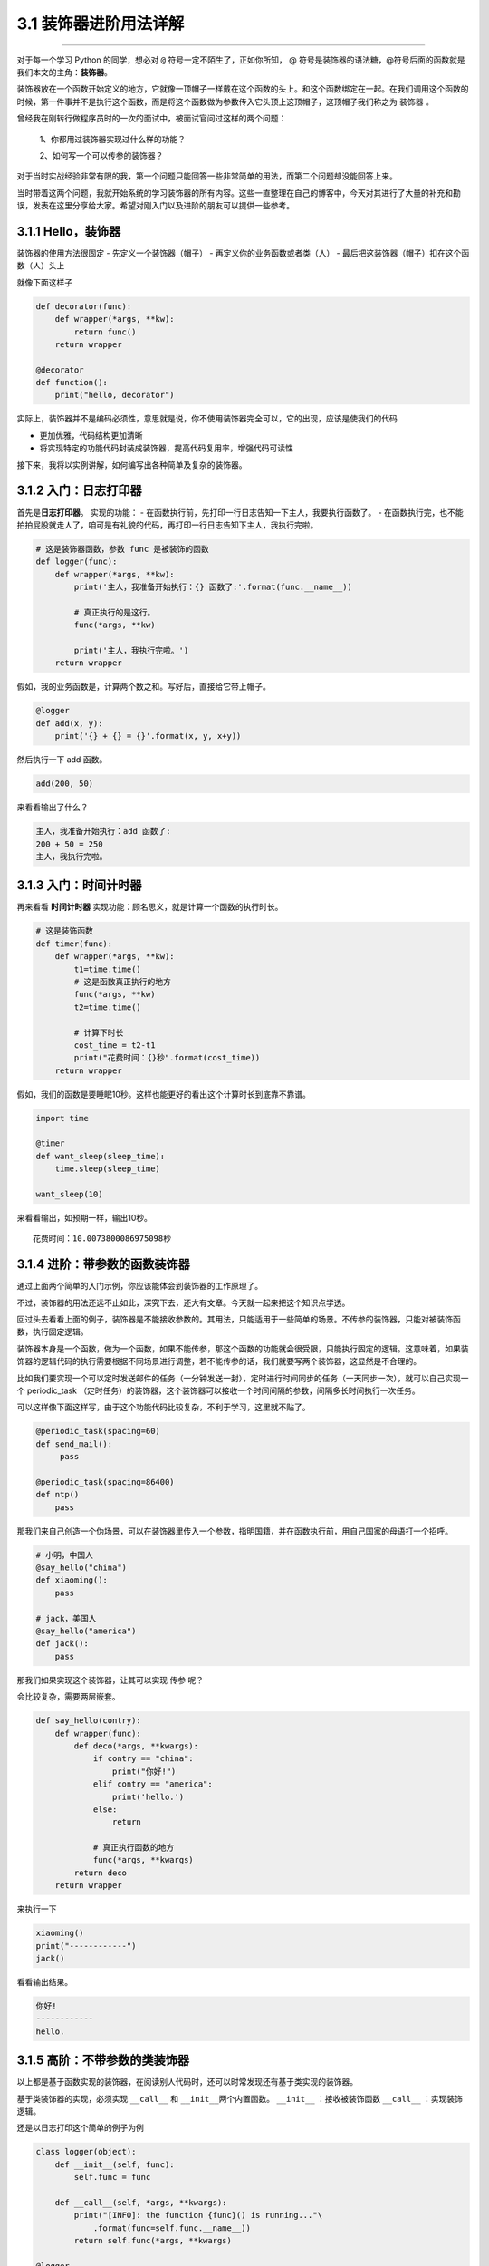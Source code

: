 3.1 装饰器进阶用法详解
======================

--------------

对于每一个学习 Python 的同学，想必对 ``@``
符号一定不陌生了，正如你所知， @
符号是装饰器的语法糖，@符号后面的函数就是我们本文的主角：\ **装饰器**\ 。

装饰器放在一个函数开始定义的地方，它就像一顶帽子一样戴在这个函数的头上。和这个函数绑定在一起。在我们调用这个函数的时候，第一件事并不是执行这个函数，而是将这个函数做为参数传入它头顶上这顶帽子，这顶帽子我们称之为
``装饰器`` 。

曾经我在刚转行做程序员时的一次的面试中，被面试官问过这样的两个问题：

   1、你都用过装饰器实现过什么样的功能？

   2、如何写一个可以传参的装饰器？

对于当时实战经验非常有限的我，第一个问题只能回答一些非常简单的用法，而第二个问题却没能回答上来。

当时带着这两个问题，我就开始系统的学习装饰器的所有内容。这些一直整理在自己的博客中，今天对其进行了大量的补充和勘误，发表在这里分享给大家。希望对刚入门以及进阶的朋友可以提供一些参考。

|image0|

3.1.1 Hello，装饰器
-------------------

装饰器的使用方法很固定 - 先定义一个装饰器（帽子） -
再定义你的业务函数或者类（人） -
最后把这装饰器（帽子）扣在这个函数（人）头上

就像下面这样子

.. code:: python

   def decorator(func):
       def wrapper(*args, **kw):
           return func()
       return wrapper

   @decorator
   def function():
       print("hello, decorator")

实际上，装饰器并不是编码必须性，意思就是说，你不使用装饰器完全可以，它的出现，应该是使我们的代码

-  更加优雅，代码结构更加清晰
-  将实现特定的功能代码封装成装饰器，提高代码复用率，增强代码可读性

接下来，我将以实例讲解，如何编写出各种简单及复杂的装饰器。

3.1.2 入门：日志打印器
----------------------

首先是\ **日志打印器**\ 。 实现的功能： -
在函数执行前，先打印一行日志告知一下主人，我要执行函数了。 -
在函数执行完，也不能拍拍屁股就走人了，咱可是有礼貌的代码，再打印一行日志告知下主人，我执行完啦。

.. code:: python

   # 这是装饰器函数，参数 func 是被装饰的函数
   def logger(func):
       def wrapper(*args, **kw):
           print('主人，我准备开始执行：{} 函数了:'.format(func.__name__))

           # 真正执行的是这行。
           func(*args, **kw)

           print('主人，我执行完啦。')
       return wrapper

假如，我的业务函数是，计算两个数之和。写好后，直接给它带上帽子。

.. code:: python

   @logger
   def add(x, y):
       print('{} + {} = {}'.format(x, y, x+y))

然后执行一下 add 函数。

.. code:: python

   add(200, 50)

来看看输出了什么？

.. code:: python

   主人，我准备开始执行：add 函数了:
   200 + 50 = 250
   主人，我执行完啦。

3.1.3 入门：时间计时器
----------------------

再来看看 **时间计时器** 实现功能：顾名思义，就是计算一个函数的执行时长。

.. code:: python

   # 这是装饰函数
   def timer(func):
       def wrapper(*args, **kw):
           t1=time.time()
           # 这是函数真正执行的地方
           func(*args, **kw)
           t2=time.time()

           # 计算下时长
           cost_time = t2-t1 
           print("花费时间：{}秒".format(cost_time))
       return wrapper

假如，我们的函数是要睡眠10秒。这样也能更好的看出这个计算时长到底靠不靠谱。

.. code:: python

   import time

   @timer
   def want_sleep(sleep_time):
       time.sleep(sleep_time)

   want_sleep(10)

来看看输出，如预期一样，输出10秒。

::

   花费时间：10.0073800086975098秒

3.1.4 进阶：带参数的函数装饰器
------------------------------

通过上面两个简单的入门示例，你应该能体会到装饰器的工作原理了。

不过，装饰器的用法还远不止如此，深究下去，还大有文章。今天就一起来把这个知识点学透。

回过头去看看上面的例子，装饰器是不能接收参数的。其用法，只能适用于一些简单的场景。不传参的装饰器，只能对被装饰函数，执行固定逻辑。

装饰器本身是一个函数，做为一个函数，如果不能传参，那这个函数的功能就会很受限，只能执行固定的逻辑。这意味着，如果装饰器的逻辑代码的执行需要根据不同场景进行调整，若不能传参的话，我们就要写两个装饰器，这显然是不合理的。

比如我们要实现一个可以定时发送邮件的任务（一分钟发送一封），定时进行时间同步的任务（一天同步一次），就可以自己实现一个
periodic_task
（定时任务）的装饰器，这个装饰器可以接收一个时间间隔的参数，间隔多长时间执行一次任务。

可以这样像下面这样写，由于这个功能代码比较复杂，不利于学习，这里就不贴了。

.. code:: python

   @periodic_task(spacing=60)
   def send_mail():
        pass
     
   @periodic_task(spacing=86400)
   def ntp()
       pass 

那我们来自己创造一个伪场景，可以在装饰器里传入一个参数，指明国籍，并在函数执行前，用自己国家的母语打一个招呼。

.. code:: python

   # 小明，中国人
   @say_hello("china")
   def xiaoming():
       pass

   # jack，美国人
   @say_hello("america")
   def jack():
       pass

那我们如果实现这个装饰器，让其可以实现 ``传参`` 呢？

会比较复杂，需要两层嵌套。

.. code:: python

   def say_hello(contry):
       def wrapper(func):
           def deco(*args, **kwargs):
               if contry == "china":
                   print("你好!")
               elif contry == "america":
                   print('hello.')
               else:
                   return

               # 真正执行函数的地方
               func(*args, **kwargs)
           return deco
       return wrapper

来执行一下

.. code:: python

   xiaoming()
   print("------------")
   jack()

看看输出结果。

.. code:: python

   你好!
   ------------
   hello.

3.1.5 高阶：不带参数的类装饰器
------------------------------

以上都是基于函数实现的装饰器，在阅读别人代码时，还可以时常发现还有基于类实现的装饰器。

基于类装饰器的实现，必须实现 ``__call__`` 和
``__init__``\ 两个内置函数。 ``__init__`` ：接收被装饰函数 ``__call__``
：实现装饰逻辑。

还是以日志打印这个简单的例子为例

.. code:: python

   class logger(object):
       def __init__(self, func):
           self.func = func

       def __call__(self, *args, **kwargs):
           print("[INFO]: the function {func}() is running..."\
               .format(func=self.func.__name__))
           return self.func(*args, **kwargs)

   @logger
   def say(something):
       print("say {}!".format(something))

   say("hello")

执行一下，看看输出

::

   [INFO]: the function say() is running...
   say hello!

3.1.6 高阶：带参数的类装饰器
----------------------------

上面不带参数的例子，你发现没有，只能打印\ ``INFO``\ 级别的日志，正常情况下，我们还需要打印\ ``DEBUG``
``WARNING``\ 等级别的日志。
这就需要给类装饰器传入参数，给这个函数指定级别了。

带参数和不带参数的类装饰器有很大的不同。

``__init__`` ：不再接收被装饰函数，而是接收传入参数。 ``__call__``
：接收被装饰函数，实现装饰逻辑。

.. code:: python

   class logger(object):
       def __init__(self, level='INFO'):
           self.level = level

       def __call__(self, func): # 接受函数
           def wrapper(*args, **kwargs):
               print("[{level}]: the function {func}() is running..."\
                   .format(level=self.level, func=func.__name__))
               func(*args, **kwargs)
           return wrapper  #返回函数

   @logger(level='WARNING')
   def say(something):
       print("say {}!".format(something))

   say("hello")

我们指定\ ``WARNING``\ 级别，运行一下，来看看输出。

::

   [WARNING]: the function say() is running...
   say hello!

3.1.7 使用偏函数与类实现装饰器
------------------------------

绝大多数装饰器都是基于函数和闭包实现的，但这并非制造装饰器的唯一方式。

事实上，Python 对某个对象是否能通过装饰器（
``@decorator``\ ）形式使用只有一个要求：\ **decorator
必须是一个“可被调用（callable）的对象**\ 。

对于这个 callable 对象，我们最熟悉的就是函数了。

除函数之外，类也可以是 callable 对象，只要实现了\ ``__call__``
函数（上面几个例子已经接触过了）。

还有容易被人忽略的偏函数其实也是 callable 对象。

接下来就来说说，如何使用 类和偏函数结合实现一个与众不同的装饰器。

如下所示，DelayFunc 是一个实现了 ``__call__`` 的类，delay
返回一个偏函数，在这里 delay 就可以做为一个装饰器。（以下代码摘自
Python工匠：使用装饰器的小技巧）

.. code:: python

   import time
   import functools

   class DelayFunc:
       def __init__(self,  duration, func):
           self.duration = duration
           self.func = func

       def __call__(self, *args, **kwargs):
           print(f'Wait for {self.duration} seconds...')
           time.sleep(self.duration)
           return self.func(*args, **kwargs)

       def eager_call(self, *args, **kwargs):
           print('Call without delay')
           return self.func(*args, **kwargs)

   def delay(duration):
       """
       装饰器：推迟某个函数的执行。
       同时提供 .eager_call 方法立即执行
       """
       # 此处为了避免定义额外函数，
       # 直接使用 functools.partial 帮助构造 DelayFunc 实例
       return functools.partial(DelayFunc, duration)

我们的业务函数很简单，就是相加

.. code:: python

   @delay(duration=2)
   def add(a, b):
       return a+b

来看一下执行过程

.. code:: python

   >>> add    # 可见 add 变成了 Delay 的实例
   <__main__.DelayFunc object at 0x107bd0be0>
   >>> 
   >>> add(3,5)  # 直接调用实例，进入 __call__
   Wait for 2 seconds...
   8
   >>> 
   >>> add.func # 实现实例方法
   <function add at 0x107bef1e0>

3.1.8 如何写能装饰类的装饰器？
------------------------------

用 Python
写单例模式的时候，常用的有三种写法。其中一种，是用装饰器来实现的。

以下便是我自己写的装饰器版的单例写法。

.. code:: python

   instances = {}

   def singleton(cls):
       def get_instance(*args, **kw):
           cls_name = cls.__name__
           print('===== 1 ====')
           if not cls_name in instances:
               print('===== 2 ====')
               instance = cls(*args, **kw)
               instances[cls_name] = instance
           return instances[cls_name]
       return get_instance

   @singleton
   class User:
       _instance = None

       def __init__(self, name):
           print('===== 3 ====')
           self.name = name

可以看到我们用singleton 这个装饰函数来装饰 User
这个类。装饰器用在类上，并不是很常见，但只要熟悉装饰器的实现过程，就不难以实现对类的装饰。在上面这个例子中，装饰器就只是实现对类实例的生成的控制而已。

其实例化的过程，你可以参考我这里的调试过程，加以理解。

|image1|

3.1.9 wraps 装饰器有啥用？
--------------------------

在 functools 标准库中有提供一个 wraps
装饰器，你应该也经常见过，那他有啥用呢？

先来看一个例子

.. code:: python

   def wrapper(func):
       def inner_function():
           pass
       return inner_function

   @wrapper
   def wrapped():
       pass

   print(wrapped.__name__)
   #inner_function

为什么会这样子？不是应该返回 ``func`` 吗？

这也不难理解，因为上边执行\ ``func`` 和下边 ``decorator(func)``
是等价的，所以上面 ``func.__name__``
是等价于下面\ ``decorator(func).__name__`` 的，那当然名字是
``inner_function``

.. code:: python

   def wrapper(func):
       def inner_function():
           pass
       return inner_function

   def wrapped():
       pass

   print(wrapper(wrapped).__name__)
   #inner_function

那如何避免这种情况的产生？方法是使用 functools .wraps
装饰器，它的作用就是将 **被修饰的函数(wrapped)** 的一些属性值赋值给
**修饰器函数(wrapper)** ，最终让属性的显示更符合我们的直觉。

.. code:: python

   from functools import wraps

   def wrapper(func):
       @wraps(func)
       def inner_function():
           pass
       return inner_function

   @wrapper
   def wrapped():
       pass

   print(wrapped.__name__)
   # wrapped

准确点说，wraps 其实是一个偏函数对象（partial），源码如下

.. code:: python

   def wraps(wrapped,
             assigned = WRAPPER_ASSIGNMENTS,
             updated = WRAPPER_UPDATES):
       return partial(update_wrapper, wrapped=wrapped,
                      assigned=assigned, updated=updated)

可以看到wraps其实就是调用了一个函数\ ``update_wrapper``\ ，知道原理后，我们改写上面的代码，在不使用
wraps的情况下，也可以让 ``wrapped.__name__`` 打印出 wrapped，代码如下：

.. code:: python

   from functools import update_wrapper

   WRAPPER_ASSIGNMENTS = ('__module__', '__name__', '__qualname__', '__doc__',
                          '__annotations__')

   def wrapper(func):
       def inner_function():
           pass

       update_wrapper(inner_function, func, assigned=WRAPPER_ASSIGNMENTS)
       return inner_function

   @wrapper
   def wrapped():
       pass

   print(wrapped.__name__)

3.1.10 内置装饰器：property
---------------------------

以上，我们介绍的都是自定义的装饰器。

其实Python语言本身也有一些装饰器。比如\ ``property``\ 这个内建装饰器，我们再熟悉不过了。

它通常存在于类中，可以将一个函数定义成一个属性，属性的值就是该函数return的内容。

通常我们给实例绑定属性是这样的

.. code:: python

   class Student(object):
       def __init__(self, name, age=None):
           self.name = name
           self.age = age

   # 实例化
   xiaoming = Student("小明")

   # 添加属性
   xiaoming.age=25

   # 查询属性
   xiaoming.age

   # 删除属性
   del xiaoming.age

但是稍有经验的开发人员，一下就可以看出，这样直接把属性暴露出去，虽然写起来很简单，但是并不能对属性的值做合法性限制。为了实现这个功能，我们可以这样写。

.. code:: python

   class Student(object):
       def __init__(self, name):
           self.name = name
           self.name = None

       def set_age(self, age):
           if not isinstance(age, int):
               raise ValueError('输入不合法：年龄必须为数值!')
           if not 0 < age < 100:
               raise ValueError('输入不合法：年龄范围必须0-100')
           self._age=age

       def get_age(self):
           return self._age

       def del_age(self):
           self._age = None


   xiaoming = Student("小明")

   # 添加属性
   xiaoming.set_age(25)

   # 查询属性
   xiaoming.get_age()

   # 删除属性
   xiaoming.del_age()

上面的代码设计虽然可以变量的定义，但是可以发现不管是获取还是赋值（通过函数）都和我们平时见到的不一样。
按照我们思维习惯应该是这样的。

::

   # 赋值
   xiaoming.age = 25

   # 获取
   xiaoming.age

那么这样的方式我们如何实现呢。请看下面的代码。

.. code:: python

   class Student(object):
       def __init__(self, name):
           self.name = name
           self.name = None

       @property
       def age(self):
           return self._age

       @age.setter
       def age(self, value):
           if not isinstance(value, int):
               raise ValueError('输入不合法：年龄必须为数值!')
           if not 0 < value < 100:
               raise ValueError('输入不合法：年龄范围必须0-100')
           self._age=value

       @age.deleter
       def age(self):
           del self._age

   xiaoming = Student("小明")

   # 设置属性
   xiaoming.age = 25

   # 查询属性
   xiaoming.age

   # 删除属性
   del xiaoming.age

用\ ``@property``\ 装饰过的函数，会将一个函数定义成一个属性，属性的值就是该函数return的内容。\ **同时**\ ，会将这个函数变成另外一个装饰器。就像后面我们使用的\ ``@age.setter``\ 和\ ``@age.deleter``\ 。

``@age.setter``
使得我们可以使用\ ``XiaoMing.age = 25``\ 这样的方式直接赋值。
``@age.deleter``
使得我们可以使用\ ``del XiaoMing.age``\ 这样的方式来删除属性。

property 的底层实现机制是「描述符」，为此我还写过一篇文章。

这里也介绍一下吧，正好将这些看似零散的文章全部串起来。

如下，我写了一个类，里面使用了 property 将 math 变成了类实例的属性

.. code:: python

   class Student:
       def __init__(self, name):
           self.name = name

       @property
       def math(self):
           return self._math

       @math.setter
       def math(self, value):
           if 0 <= value <= 100:
               self._math = value
           else:
               raise ValueError("Valid value must be in [0, 100]")

为什么说 property 底层是基于描述符协议的呢？通过 PyCharm 点击进入
property
的源码，很可惜，只是一份类似文档一样的伪源码，并没有其具体的实现逻辑。

不过，从这份伪源码的魔法函数结构组成，可以大体知道其实现逻辑。

这里我自己通过模仿其函数结构，结合「描述符协议」来自己实现类
``property`` 特性。

代码如下：

.. code:: python

   class TestProperty(object):

       def __init__(self, fget=None, fset=None, fdel=None, doc=None):
           self.fget = fget
           self.fset = fset
           self.fdel = fdel
           self.__doc__ = doc

       def __get__(self, obj, objtype=None):
           print("in __get__")
           if obj is None:
               return self
           if self.fget is None:
               raise AttributeError
           return self.fget(obj)

       def __set__(self, obj, value):
           print("in __set__")
           if self.fset is None:
               raise AttributeError
           self.fset(obj, value)

       def __delete__(self, obj):
           print("in __delete__")
           if self.fdel is None:
               raise AttributeError
           self.fdel(obj)


       def getter(self, fget):
           print("in getter")
           return type(self)(fget, self.fset, self.fdel, self.__doc__)

       def setter(self, fset):
           print("in setter")
           return type(self)(self.fget, fset, self.fdel, self.__doc__)

       def deleter(self, fdel):
           print("in deleter")
           return type(self)(self.fget, self.fset, fdel, self.__doc__)

然后 Student 类，我们也相应改成如下

.. code:: python

   class Student:
       def __init__(self, name):
           self.name = name

       # 其实只有这里改变
       @TestProperty
       def math(self):
           return self._math

       @math.setter
       def math(self, value):
           if 0 <= value <= 100:
               self._math = value
           else:
               raise ValueError("Valid value must be in [0, 100]")

为了尽量让你少产生一点疑惑，我这里做两点说明：

1. 使用\ ``TestProperty``\ 装饰后，\ ``math``
   不再是一个函数，而是\ ``TestProperty``
   类的一个实例。所以第二个math函数可以使用 ``math.setter``
   来装饰，本质是调用\ ``TestProperty.setter`` 来产生一个新的
   ``TestProperty`` 实例赋值给第二个\ ``math``\ 。
2. 第一个 ``math`` 和第二个 ``math`` 是两个不同 ``TestProperty``
   实例。但他们都属于同一个描述符类（TestProperty），当对 math
   对于赋值时，就会进入 ``TestProperty.__set__``\ ，当对math
   进行取值里，就会进入
   ``TestProperty.__get__``\ 。仔细一看，其实最终访问的还是Student实例的
   ``_math`` 属性。

说了这么多，还是运行一下，更加直观一点。

.. code:: python

   # 运行后，会直接打印这一行，这是在实例化 TestProperty 并赋值给第二个math
   in setter
   >>>
   >>> s1.math = 90
   in __set__
   >>> s1.math
   in __get__
   90

如对上面代码的运行原理，有疑问的同学，请务必结合上面两点说明加以理解，那两点相当关键。

3.1.11 其他装饰器：装饰器实战
-----------------------------

读完并理解了上面的内容，你可以说是Python高手了。别怀疑，自信点，因为很多人都不知道装饰器有这么多用法呢。

在我看来，使用装饰器，可以达到如下目的： - 使代码可读性更高，逼格更高；
- 代码结构更加清晰，代码冗余度更低；

刚好我在最近也有一个场景，可以用装饰器很好的实现，暂且放上来看看。

这是一个实现控制函数运行超时的装饰器。如果超时，则会抛出超时异常。

有兴趣的可以看看。

.. code:: python

   import signal

   class TimeoutException(Exception):
       def __init__(self, error='Timeout waiting for response from Cloud'):
           Exception.__init__(self, error)


   def timeout_limit(timeout_time):
       def wraps(func):
           def handler(signum, frame):
               raise TimeoutException()

           def deco(*args, **kwargs):
               signal.signal(signal.SIGALRM, handler)
               signal.alarm(timeout_time)
               func(*args, **kwargs)
               signal.alarm(0)
           return deco
       return wraps

--------------

非常感谢你能阅读到这里，这篇文章我写了很久，算是比较干货的那种，文章有些长，但还是希望花点时间把这些知识点都搞明白，而不要只是收藏。

我的文章更新频率是远低于其他 Python
技术号，但我仍然坚持自己，坚持原创，每周虽然只有一篇，但我能保证我的每一篇文章都是诚意之作。希望那些对你有帮助的文章能够多多帮忙转发分享。这也是我更新的一大动力。非常感谢。

.. figure:: http://image.python-online.cn/20191117155836.png
   :alt: 关注公众号，获取最新干货！


.. |image0| image:: http://image.python-online.cn/20190811100737.png
.. |image1| image:: http://image.python-online.cn/20190512113917.png

